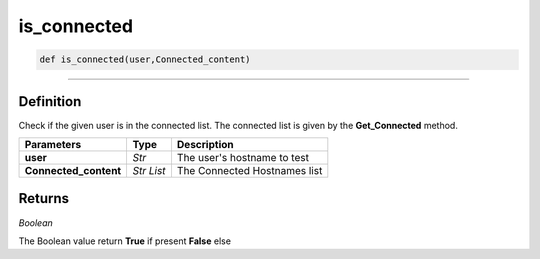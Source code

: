 is_connected
============

.. code-block:: python

	def is_connected(user,Connected_content)

_________________________________________________________________

Definition
----------

Check if the given user is in the connected list.
The connected list is given by the **Get_Connected** method.

======================= =========== ==============================
**Parameters**           **Type**    **Description**
**user**                 *Str*        The user's hostname to test
**Connected_content**    *Str List*   The Connected Hostnames list
======================= =========== ==============================


Returns
-------

*Boolean*

The Boolean value return **True** if present **False** else 